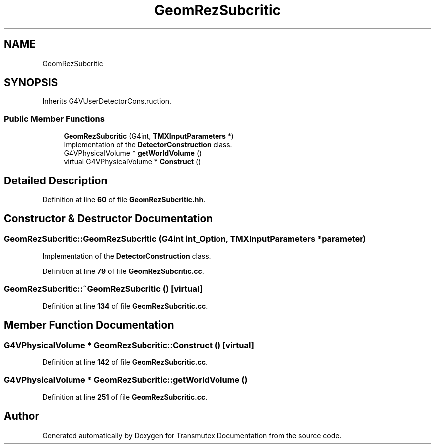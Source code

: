 .TH "GeomRezSubcritic" 3 "Fri Oct 15 2021" "Version Version 1.0" "Transmutex Documentation" \" -*- nroff -*-
.ad l
.nh
.SH NAME
GeomRezSubcritic
.SH SYNOPSIS
.br
.PP
.PP
Inherits G4VUserDetectorConstruction\&.
.SS "Public Member Functions"

.in +1c
.ti -1c
.RI "\fBGeomRezSubcritic\fP (G4int, \fBTMXInputParameters\fP *)"
.br
.RI "Implementation of the \fBDetectorConstruction\fP class\&. "
.ti -1c
.RI "G4VPhysicalVolume * \fBgetWorldVolume\fP ()"
.br
.ti -1c
.RI "virtual G4VPhysicalVolume * \fBConstruct\fP ()"
.br
.in -1c
.SH "Detailed Description"
.PP 
Definition at line \fB60\fP of file \fBGeomRezSubcritic\&.hh\fP\&.
.SH "Constructor & Destructor Documentation"
.PP 
.SS "GeomRezSubcritic::GeomRezSubcritic (G4int int_Option, \fBTMXInputParameters\fP * parameter)"

.PP
Implementation of the \fBDetectorConstruction\fP class\&. 
.PP
Definition at line \fB79\fP of file \fBGeomRezSubcritic\&.cc\fP\&.
.SS "GeomRezSubcritic::~GeomRezSubcritic ()\fC [virtual]\fP"

.PP
Definition at line \fB134\fP of file \fBGeomRezSubcritic\&.cc\fP\&.
.SH "Member Function Documentation"
.PP 
.SS "G4VPhysicalVolume * GeomRezSubcritic::Construct ()\fC [virtual]\fP"

.PP
Definition at line \fB142\fP of file \fBGeomRezSubcritic\&.cc\fP\&.
.SS "G4VPhysicalVolume * GeomRezSubcritic::getWorldVolume ()"

.PP
Definition at line \fB251\fP of file \fBGeomRezSubcritic\&.cc\fP\&.

.SH "Author"
.PP 
Generated automatically by Doxygen for Transmutex Documentation from the source code\&.
